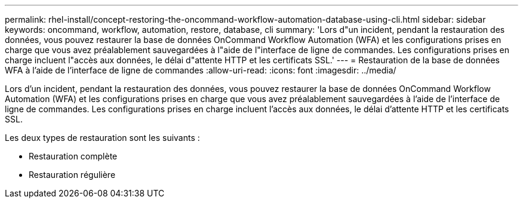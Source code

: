 ---
permalink: rhel-install/concept-restoring-the-oncommand-workflow-automation-database-using-cli.html 
sidebar: sidebar 
keywords: oncommand, workflow, automation, restore, database, cli 
summary: 'Lors d"un incident, pendant la restauration des données, vous pouvez restaurer la base de données OnCommand Workflow Automation (WFA) et les configurations prises en charge que vous avez préalablement sauvegardées à l"aide de l"interface de ligne de commandes. Les configurations prises en charge incluent l"accès aux données, le délai d"attente HTTP et les certificats SSL.' 
---
= Restauration de la base de données WFA à l'aide de l'interface de ligne de commandes
:allow-uri-read: 
:icons: font
:imagesdir: ../media/


[role="lead"]
Lors d'un incident, pendant la restauration des données, vous pouvez restaurer la base de données OnCommand Workflow Automation (WFA) et les configurations prises en charge que vous avez préalablement sauvegardées à l'aide de l'interface de ligne de commandes. Les configurations prises en charge incluent l'accès aux données, le délai d'attente HTTP et les certificats SSL.

Les deux types de restauration sont les suivants :

* Restauration complète
* Restauration régulière

